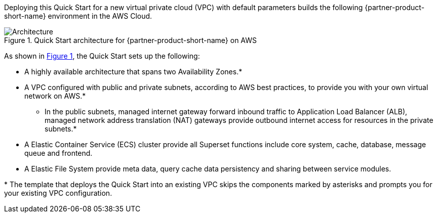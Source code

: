 :xrefstyle: short

Deploying this Quick Start for a new virtual private cloud (VPC) with
default parameters builds the following {partner-product-short-name} environment in the
AWS Cloud.

// Replace this example diagram with your own. Follow our wiki guidelines: https://w.amazon.com/bin/view/AWS_Quick_Starts/Process_for_PSAs/#HPrepareyourarchitecturediagram. Upload your source PowerPoint file to the GitHub {deployment name}/docs/images/ directory in this repo. 

[#architecture1]
.Quick Start architecture for {partner-product-short-name} on AWS
image::../images/architecture_diagram.png[Architecture]

As shown in <<architecture1>>, the Quick Start sets up the following:

* A highly available architecture that spans two Availability Zones.*
* A VPC configured with public and private subnets, according to AWS
best practices, to provide you with your own virtual network on AWS.*
** In the public subnets, managed internet gateway forward inbound traffic to Application Load Balancer (ALB), managed network address translation (NAT) gateways provide outbound
internet access for resources in the private subnets.*
* A Elastic Container Service (ECS) cluster provide all Superset functions include core system, cache, database, message queue and frontend.
* A Elastic File System provide meta data, query cache data persistency and sharing between service modules.
// Add bullet points for any additional components that are included in the deployment. Make sure that the additional components are also represented in the architecture diagram. End each bullet with a period.

[.small]#* The template that deploys the Quick Start into an existing VPC skips the components marked by asterisks and prompts you for your existing VPC configuration.#
